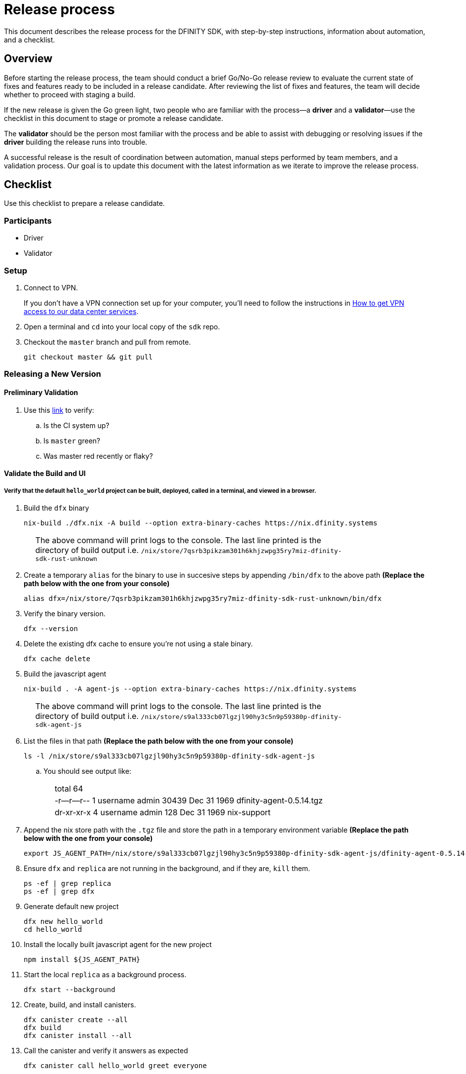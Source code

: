 = Release process

This document describes the release process for the DFINITY SDK, with step-by-step instructions, information about automation, and a checklist.

== Overview

Before starting the release process, the team should conduct a brief Go/No-Go release review to evaluate the current state of fixes and features ready to be included in a release candidate.
After reviewing the list of fixes and features, the team will decide whether to proceed with staging a build.

If the new release is given the Go green light, two people who are familiar with the process—a *driver* and a *validator*—use the checklist in this document to stage or promote a release candidate.

The *validator* should be the person most familiar with the process and be able to assist with debugging or resolving issues if the *driver* building the release runs into trouble.

A successful release is the result of coordination between automation, manual steps performed by team members, and a validation process.
Our goal is to update this document with the latest information as we iterate to improve the release process.

== Checklist
Use this checklist to prepare a release candidate.

=== Participants
- Driver
- Validator

=== Setup
. Connect to VPN.
+
If you don't have a VPN connection set up for your computer, you'll need to follow the instructions in link:https://www.notion.so/How-to-get-VPN-access-to-our-data-center-services-1c9b123152d740508eec25e7ac982259[How to get VPN access to our data center services].
. Open a terminal and `cd` into your local copy of the `sdk` repo.
. Checkout the `master` branch and pull from remote.
+
[source, bash]
----
git checkout master && git pull
----

=== Releasing a New Version

==== Preliminary Validation
. Use this link:https://github.com/dfinity-lab/sdk/commits/master[link]
to verify:
.. Is the CI system up?
.. Is `master` green?
.. Was master red recently or flaky?

==== Validate the Build and UI

===== Verify that the default `hello_world` project can be built, deployed, called in a terminal, and viewed in a browser.
. Build the `dfx` binary
+
[source, bash]
----
nix-build ./dfx.nix -A build --option extra-binary-caches https://nix.dfinity.systems
----
+
[width="80%",cols="2,<68%", frame=none]
|===
| | The above command will print logs to the console.
The last line printed is the directory of build output i.e.
`/nix/store/7qsrb3pikzam301h6khjzwpg35ry7miz-dfinity-sdk-rust-unknown`
|===
// (_for the rest of these instructions, assume that `dfx` is a reference to
// `result/bin/dfx or wherever the binary was built with this command`_)
. Create a temporary `alias` for the binary to use in succesive steps by appending `/bin/dfx` to the above path
*(Replace the path below with the one from your console)*
+
[source, bash]
----
alias dfx=/nix/store/7qsrb3pikzam301h6khjzwpg35ry7miz-dfinity-sdk-rust-unknown/bin/dfx
----
. Verify the binary version.
+
[source, bash]
----
dfx --version
----
. Delete the existing dfx cache to ensure you're not using a stale binary.
+
[source, bash]
----
dfx cache delete
----
. Build the javascript agent
+
[source, bash]
----
nix-build . -A agent-js --option extra-binary-caches https://nix.dfinity.systems
----
+
[width="80%",cols="2,<68%", frame=none]
|===
| | The above command will print logs to the console.
The last line printed is the directory of build output i.e.
`/nix/store/s9al333cb07lgzjl90hy3c5n9p59380p-dfinity-sdk-agent-js`
|===
. List the files in that path *(Replace the path below with the one from your console)*
+
[source, bash]
----
ls -l /nix/store/s9al333cb07lgzjl90hy3c5n9p59380p-dfinity-sdk-agent-js
----
.. You should see output like:
+
[width="80%",cols="2,<68%", frame=none]
|===
| | total 64
| |-r--r--r--  1 username  admin  30439 Dec 31  1969 dfinity-agent-0.5.14.tgz
| |dr-xr-xr-x  4 username  admin    128 Dec 31  1969 nix-support
|===
. Append the nix store path with the `.tgz` file and
store the path in a temporary environment variable *(Replace the path below with the one from your console)*
+
[source, bash]
----
export JS_AGENT_PATH=/nix/store/s9al333cb07lgzjl90hy3c5n9p59380p-dfinity-sdk-agent-js/dfinity-agent-0.5.14.tgz
----
. Ensure `dfx` and `replica` are not running in the background, and if they are, `kill` them.
+
[source, bash]
----
ps -ef | grep replica
ps -ef | grep dfx
----
. Generate default new project
+
[source, bash]
----
dfx new hello_world
cd hello_world
----
. Install the locally built javascript agent for the new project
+
[source, bash]
----
npm install ${JS_AGENT_PATH}
----
. Start the local `replica` as a background process.
+
[source, bash]
----
dfx start --background
----
. Create, build, and install canisters.
+
[source, bash]
----
dfx canister create --all
dfx build
dfx canister install --all
----
. Call the canister and verify it answers as expected
+
[source, bash]
----
dfx canister call hello_world greet everyone
----
. Verify the default front-end in a browser.
.. In a new incognito or private window navigate to the default localhost address and port `8000`
(specified in the `dfx.json` configuration file).
.. Append `?canisterId=ic:<YOUR-CANISTER-IDENTIFIER>` with the canister identifier for the
`hello_world_assets` canister to the URL (for example, `http://localhost:8000/?canisterId=ic:02000000000000000000000000000000000153`).
.. Verify that you are prompted to type a greeting in a prompt window.
.. Type a greeting, then click *OK* to return the greeting in an alert window.
.. Verify there are no errors in the console. (Right-click > Inspect > Console)

. Verify the Candid UI.
.. In a new incognito or private window navigate to the default localhost address and port `8000`
(specified in the `dfx.json` configuration file).
.. Append the `candid` endpoint and `canisterId` for the `hello_world` canister to the URL (for example, `http://localhost:8000/candid?canisterId=ic:02000000000000000000000000000000000153`).
.. Verify UI loads, then test the greet function by entering text and clicking *Call* or clicking *Lucky*,
.. Verify there are no errors in the console. (Right-click > Inspect > Console)

. Stop the replica
+
[source, bash]
----
dfx stop
----
. Delete the test project
+
[source, bash]
----
cd ..
rm -rf hello_world
----

==== Update the Version
. `cd` back into the `sdk` repo
. Enter the sdk `nix` development environment:
+
[source, bash]
----
nix-shell
----
. Update the `version` field for the files
+
[width="80%",cols="2,<68%", frame=none]
|===
| | `src/dfx/Cargo.toml`
| | `src/agent/rust/Cargo.toml`
| | `src/ic_identity_manager/Cargo.toml`
|===
. Apply these changes to `Cargo.lock` by running:
+
[source, nix-shell]
----
cargo build
----
. Set the new version in a temporary environment variable
+
[source, nix-shell]
----
export NEW_DFX_VERSION=<THE NEW VERSION NUM HERE>
----
. Update the `@dfinity/agent` and `@dfinity/bootstrap` javascript packages by doing:
+
[source, nix-shell]
----
cd src/agent/javascript/ && npm version ${NEW_DFX_VERSION}
----
+
[source, nix-shell]
----
cd src/bootstrap/ && npm version ${NEW_DFX_VERSION}
----
. Append the new version to `public/manifest.json` by adding it to the `versions` list
+
[width="80%",cols="2,<68%", frame=none]
|===
| | *Ensure* `latest` remains the same.
|===

==== Tag and Create a Pull Request

. Create a pull request with the above changes
+
[source, bash]
----
git switch -c <YOUR_NAME>/NEW_DFX_VERSION
git add --all
git commit --signoff --message "chore: release NEW_DFX_VERSION"
git push origin <YOUR_NAME>/NEW_DFX_VERSION
----
. Have the validator review and approve
. Apply `automerge-squash` label and wait for pull request to get merged
. Switch to stable branch by running
+
[source, bash]
----
git switch stable
git pull origin stable
----
. Pull the merged changes into `stable`
+
[source, bash]
----
git pull origin master --ff-only
----
. Create a tag by running
+
[source, bash]
----
git tag --annotate ${NEW_DFX_VERSION} --message "Release: <NEW_DFX_VERSION>"
----
. Verify the tag points to the correct version and includes annotation.
+
[source, bash]
----
git log
git describe --always
----
. Push the tag by running:
+
[source, bash]
----
git push origin ${NEW_DFX_VERSION}
----
+
[width="80%",cols="2,<68%", frame=none]
|===
| | CI will only publish dfx from the latest commit from the stable branch when that commit is tagged with a version.
|===

. Push the `stable` branch by running:
+
[source, bash]
----
git push origin stable
----
+
[width="80%",cols="2,<68%", frame=none]
|===
| | Pushing the branch second is an optimization.
Hydra will spur into action when stable advances so if the branch is already tagged it won't require a second fetch.
|===

==== Publish Javascript Agent to NPM
. `cd` into the javascript agent directory and clean it
+
[source, nix-shell]
----
cd src/agent/javascript
git clean -dfx .
----
. Make sure you have latest version of node modules and don't have stale files
+
[source, nix-shell]
----
npm install
----
. Build files
+
[source, nix-shell]
----
npm run build
----
. Verify `Success` is printed for the following command (which checks that
every `.js` has a `.d.ts` assigned and that every `.js` and `.d.ts` has a source file that is not a test) by running:
+
[source, nix-shell]
----
diff <(find types src \( -name \*.d.ts -o -name \*.js \) -a \! -name \*.test.\* | sort) <(npm publish --dry-run 2>&1 | egrep 'npm notice [0-9.]*k?B' | awk '{ print $4 }' | grep -v package.json | grep -v README.md | sort) && echo Success
----
. Login to npm
+
[source, nix-shell]
----
npm login
----
+
[width="80%",cols="2,<68%", frame=none]
|===
| | Note: You need an `npm` account and be a member of the `dfinity` organization. To get access
contact Hans or Stanley.
|===
. Publish to npm
+
[source, nix-shell]
----
npm publish
----
. Logout
+
[source, nix-shell]
----
npm logout
----
ifdef::env-github[]
:tada:
endif::[]

==== Notifying and Post-build Validation

. Wait for the automatic slack message to
link:https://dfinity.slack.com/archives/CUXGQBABF/p1594954197000100[_#build-notifications_]
about the successful publishing of the dfx tarballs

. Install the build using the `DFX_VERSION=<version>` environment variable.
. Run through the link:https://staging--eloquent-poitras-af14f0.netlify.app/docs/quickstart/quickstart.html[_Quick start_] steps.
. Notify team members that the new build is ready for manual installation and testing.
. Update link:https://docs.google.com/spreadsheets/d/1pIblGqIeqapzptOtDb4h0LjJKDFIYXRxJrX9VaphfjA/edit#gid=725289684[_release notes_] and documentation based on the Go/No-go list of merged PRs.

=== Promoting a Released Version to Latest

. Verify that release notes and documentation are ready for public consumption.
. Prepare a PR for the manifest.
. Verify all builds are done.
+
[width="80%",cols="2,<68%", frame=none]
|===
| | link:https://download.dfinity.systems/sdk/dfx/{DFX_VERSION}/x86_64-linux/dfx-{DFX_VERSION}.tar.gz[]
| | link:https://download.dfinity.systems/sdk/dfx/{DFX_VERSION}/x86_64-darwin/dfx-{DFX_VERSION}.tar.gz[]
| | link:https://hydra.dfinity.systems/jobset/dfinity-ci-build/sdk-release[]
|===
. Update the manifest.
+
[width="80%",cols="2,<68%", frame=none]
|===
| | Linux
| | Darwin
|===
+
Note: We assume *upstream* is `origin`.

=== Release documentation

link:https://github.com/dfinity/docs[Documentation repo]

. Tag the documentation using `git tag -a <version> -m <documentation-archive-message>`.
. Publish the tag on the remote server using `git push origin <tagname>`.
. Deploy updated documentation using Netlify.

== Requirements and properties

 - Semi-automation
 - Consistent delivery
 - Validation
 - Rollback
 - Guardrails
 - Flexibility

== Build mechanism

Our build process is described in the `release.nix` derivation.
The `release.nix` derivation mainly invokes the `dfx-release` derivation passing the annotated tag on HEAD (which happens right now to be the stable branch).
The `dfx-release` derivation builds the release binaries and files for each platform and generates a manifest for S3 that includes the tag name.
The release tag allows us to keep a directory structure with all past and upcoming releases in S3.

==  CI

CI release-related operation is split into two jobsets:

 - Generation and publishing of 'install.sh' and 'manifest.json'.
 - Tagging of a commit to release, building and publishing the necessary executables and files for supported platforms.

==  Manifest

We utilize a manifest to indicate to users (and in particular to our installer and dfx executable) available and supported versions for download.
The manifest allows us to rollback a release or remove a release from the list of supported releases.
See link:../specification/version_management{outfilesuffix}[Version Management] for details on the format of the manifest.

The manifest is generated when a patch is applied on master by the CI.

== Installer

The installer is generated when a patch is applied on the `master` branch by the CI.

==  Changelog

A candidate changelog is generated automatically using the respective tool (under scripts directory).
Currently, the release notes are updated manually in github.

== Publishing of artifacts

We now summarize the release process.
Our first step is to ensure the proper and valid state of the `master` branch.
Next, we update `cargo` and the manifest accordingly.
We then create and push an annotated tag on the `stable` branch, generate the changelog.
The product and SDK team members can then inspect, clarify, and develop the changelog to ensure it is appropriate for public
consumption.
After ensuring the proper artifacts are available in S3, we can now publish them by updating the manifest.

== TODOs and improvements
. version from the tag
. release stress tests
. valid json test for the manifest
and supported versions for download.
The manifest allows us to rollback a release or remove a release from the list of supported releases.
See link:../specification/version_management{outfilesuffix}[Version Management] for details on the format of the manifest.

The manifest is generated when a patch is applied on master by the CI.

== Installer

The installer is generated when a patch is applied on the `master` branch by the CI.

==  Changelog

A candidate changelog is generated automatically using the respective tool (under scripts directory).
Currently, the release notes are updated manually in github.

== Publishing of artifacts

We now summarize the release process.
Our first step is to ensure the proper and valid state of the `master` branch.
Next, we update `cargo` and the manifest accordingly.
We then create and push an annotated tag on the `stable` branch, generate the changelog.
The product and SDK team members can then inspect, clarify, and develop the changelog to ensure it is appropriate for public
consumption.
After ensuring the proper artifacts are available in S3, we can now publish them by updating the manifest.

== TODOs and improvements
. version from the tag
. release stress tests
. valid json test for the manifest
